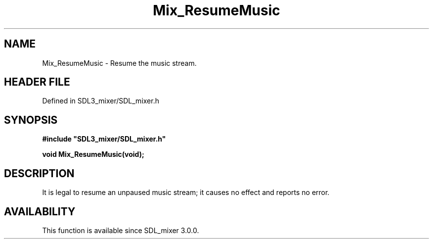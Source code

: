 .\" This manpage content is licensed under Creative Commons
.\"  Attribution 4.0 International (CC BY 4.0)
.\"   https://creativecommons.org/licenses/by/4.0/
.\" This manpage was generated from SDL_mixer's wiki page for Mix_ResumeMusic:
.\"   https://wiki.libsdl.org/SDL_mixer/Mix_ResumeMusic
.\" Generated with SDL/build-scripts/wikiheaders.pl
.\"  revision 72a7333
.\" Please report issues in this manpage's content at:
.\"   https://github.com/libsdl-org/sdlwiki/issues/new
.\" Please report issues in the generation of this manpage from the wiki at:
.\"   https://github.com/libsdl-org/SDL/issues/new?title=Misgenerated%20manpage%20for%20Mix_ResumeMusic
.\" SDL_mixer can be found at https://libsdl.org/projects/SDL_mixer
.de URL
\$2 \(laURL: \$1 \(ra\$3
..
.if \n[.g] .mso www.tmac
.TH Mix_ResumeMusic 3 "SDL_mixer 3.0.0" "SDL_mixer" "SDL_mixer3 FUNCTIONS"
.SH NAME
Mix_ResumeMusic \- Resume the music stream\[char46]
.SH HEADER FILE
Defined in SDL3_mixer/SDL_mixer\[char46]h

.SH SYNOPSIS
.nf
.B #include \(dqSDL3_mixer/SDL_mixer.h\(dq
.PP
.BI "void Mix_ResumeMusic(void);
.fi
.SH DESCRIPTION
It is legal to resume an unpaused music stream; it causes no effect and
reports no error\[char46]

.SH AVAILABILITY
This function is available since SDL_mixer 3\[char46]0\[char46]0\[char46]

